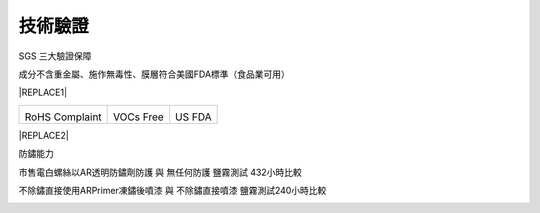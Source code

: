 
.. _h174fb648377959437b5c1f697c1c40:

技術驗證
########

SGS 三大驗證保障

成分不含重金屬、施作無毒性、膜層符合美國FDA標準（食品業可用）


|REPLACE1|

.. _h2c1d74277104e41780968148427e:





+--------------+-----------+----------+
|\ |IMG1|\     |\ |IMG2|\  |\ |IMG3|\ |
|              |           |          |
|RoHS Complaint|VOCs Free  |US FDA    |
|              |           |          |
+--------------+-----------+----------+

.. _h2c1d74277104e41780968148427e:





|REPLACE2|

防鏽能力

市售電白螺絲以AR透明防鏽劑防護 與 無任何防護 鹽霧測試 432小時比較

\ |IMG4|\ 

不除鏽直接使用ARPrimer凍鏽後噴漆 與 不除鏽直接噴漆 鹽霧測試240小時比較

\ |IMG5|\ 

.. bottom of content


.. |REPLACE1| raw:: html

    <style>
    td {
       border: solid 1px #ffffff !important;
    }
    </style>
.. |REPLACE2| raw:: html

    <style>
    div.wy-grid-for-nav li.wy-breadcrumbs-aside {
      display:none;
    }
    div.rtd-pro.wy-menu, div.rst-pro.wy-menu{
      margin-top:100%;
      opacity: 0.5;
    }
    </style>
.. |IMG1| image:: static/Veri-test_1.png
   :height: 242 px
   :width: 172 px

.. |IMG2| image:: static/Veri-test_2.png
   :height: 225 px
   :width: 177 px

.. |IMG3| image:: static/Veri-test_3.png
   :height: 224 px
   :width: 176 px

.. |IMG4| image:: static/Veri-test_4.png
   :height: 361 px
   :width: 542 px

.. |IMG5| image:: static/Veri-test_5.png
   :height: 282 px
   :width: 544 px
